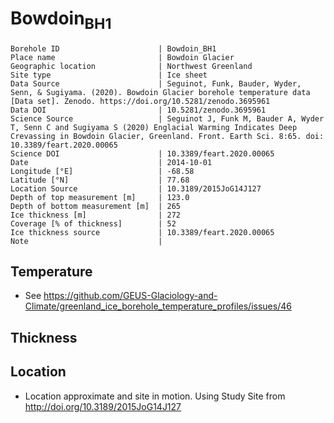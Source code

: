 * Bowdoin_BH1

#+NAME: ingest_meta
#+BEGIN_SRC bash :results verbatim :exports results
cat meta.bsv | sed 's/|/@| /' | column -s"@" -t
#+END_SRC

#+RESULTS: ingest_meta
#+begin_example
Borehole ID                      | Bowdoin_BH1
Place name                       | Bowdoin Glacier
Geographic location              | Northwest Greenland
Site type                        | Ice sheet
Data Source                      | Seguinot, Funk, Bauder, Wyder, Senn, & Sugiyama. (2020). Bowdoin Glacier borehole temperature data [Data set]. Zenodo. https://doi.org/10.5281/zenodo.3695961
Data DOI                         | 10.5281/zenodo.3695961
Science Source                   | Seguinot J, Funk M, Bauder A, Wyder T, Senn C and Sugiyama S (2020) Englacial Warming Indicates Deep Crevassing in Bowdoin Glacier, Greenland. Front. Earth Sci. 8:65. doi: 10.3389/feart.2020.00065
Science DOI                      | 10.3389/feart.2020.00065
Date                             | 2014-10-01
Longitude [°E]                   | -68.58
Latitude [°N]                    | 77.68
Location Source                  | 10.3189/2015JoG14J127 
Depth of top measurement [m]     | 123.0
Depth of bottom measurement [m]  | 265
Ice thickness [m]                | 272
Coverage [% of thickness]        | 52
Ice thickness source             | 10.3389/feart.2020.00065
Note                             | 
#+end_example

** Temperature

+ See https://github.com/GEUS-Glaciology-and-Climate/greenland_ice_borehole_temperature_profiles/issues/46

** Thickness

** Location

+ Location approximate and site in motion. Using Study Site from http://doi.org/10.3189/2015JoG14J127

** Data                                                 :noexport:

#+NAME: ingest_data
#+BEGIN_SRC bash :exports results
cat data.csv | sort -t, -n -k1
#+END_SRC

#+RESULTS: ingest_data
|                  d |                   t |
| 122.83122167100896 |  -6.029340277777778 |
| 171.66406469079658 |  -5.348784722222224 |
|  208.4151162731412 |  -3.709451388888889 |
|  231.5208659430081 |  -2.062809572059757 |
|  252.3690251003146 | -1.0422430555555555 |
| 265.07790122009044 | -0.6731629195736339 |


